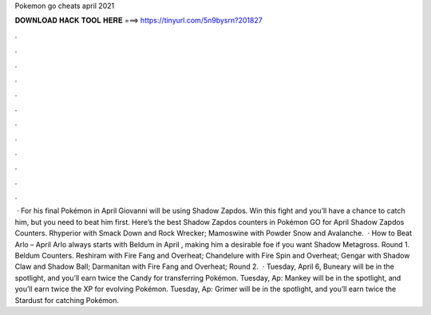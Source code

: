 Pokemon go cheats april 2021

𝐃𝐎𝐖𝐍𝐋𝐎𝐀𝐃 𝐇𝐀𝐂𝐊 𝐓𝐎𝐎𝐋 𝐇𝐄𝐑𝐄 ===> https://tinyurl.com/5n9bysrn?201827

.

.

.

.

.

.

.

.

.

.

.

.

 · For his final Pokémon in April Giovanni will be using Shadow Zapdos. Win this fight and you’ll have a chance to catch him, but you need to beat him first. Here’s the best Shadow Zapdos counters in Pokémon GO for April Shadow Zapdos Counters. Rhyperior with Smack Down and Rock Wrecker; Mamoswine with Powder Snow and Avalanche.  · How to Beat Arlo – April Arlo always starts with Beldum in April , making him a desirable foe if you want Shadow Metagross. Round 1. Beldum Counters. Reshiram with Fire Fang and Overheat; Chandelure with Fire Spin and Overheat; Gengar with Shadow Claw and Shadow Ball; Darmanitan with Fire Fang and Overheat; Round 2.  · Tuesday, April 6, Buneary will be in the spotlight, and you’ll earn twice the Candy for transferring Pokémon. Tuesday, Ap: Mankey will be in the spotlight, and you’ll earn twice the XP for evolving Pokémon. Tuesday, Ap: Grimer will be in the spotlight, and you’ll earn twice the Stardust for catching Pokémon.